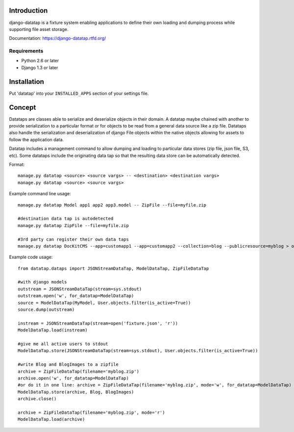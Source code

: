 .. image:: https://secure.travis-ci.org/zbyte64/django-datatap.png?branch=master
   :target: http://travis-ci.org/zbyte64/django-datatap


============
Introduction
============

django-datatap is a fixture system enabling applications to define their own loading and dumping process while supporting file asset storage.

Documentation: https://django-datatap.rtfd.org/

------------
Requirements
------------

* Python 2.6 or later
* Django 1.3 or later


============
Installation
============

Put 'datatap' into your ``INSTALLED_APPS`` section of your settings file.


=======
Concept
=======

Datataps are classes able to serialize and deserialize objects in their domain. A datatap maybe chained with another to provide serialization to a particular format or for objects to be read from a general data source like a zip file. Datataps also handle the serialization and deserialization of django File objects within the native objects allowing for assets to follow the application data.


Datatap includes a management command to allow dumping and loading to particular data stores (zip file, json file, S3, etc). Some datataps include the originating data tap so that the resulting data store can be automatically detected.

Format::

    manage.py datatap <source> <source vargs> -- <destination> <destination vargs>
    manage.py datatap <source> <source vargs>

Example command line usage::

    manage.py datatap Model app1 app2 app3.model -- ZipFile --file=myfile.zip
    
    #destination data tap is autodetected
    manage.py datatap ZipFile --file=myfile.zip
    
    #3rd party can register their own data taps
    manage.py datatap DocKitCMS --app=customapp1 --app=customapp2 --collection=blog --publicresource=myblog > objects.json

Example code usage::

    from datatap.dataps import JSONStreamDataTap, ModelDataTap, ZipFileDataTap
    
    #with django models
    outstream = JSONStreamDataTap(stream=sys.stdout)
    outstream.open('w', for_datatap=ModelDataTap)
    source = ModelDataTap(MyModel, User.objects.filter(is_active=True))
    source.dump(outstream)
    
    instream = JSONStreamDataTap(stream=open('fixture.json', 'r'))
    ModelDataTap.load(instream)
    
    #give me all active users to stdout
    ModelDataTap.store(JSONStreamDataTap(stream=sys.stdout), User.objects.filter(is_active=True))
    
    #write Blog and BlogImages to a zipfile
    archive = ZipFileDataTap(filename='myblog.zip')
    archive.open('w', for_datatap=ModelDataTap)
    #or do it in one line: archive = ZipFileDataTap(filename='myblog.zip', mode='w', for_datatap=ModelDataTap)
    ModelDataTap.store(archive, Blog, BlogImages)
    archive.close()
    
    archive = ZipFileDataTap(filename='myblog.zip', mode='r')
    ModelDataTap.load(archive)
